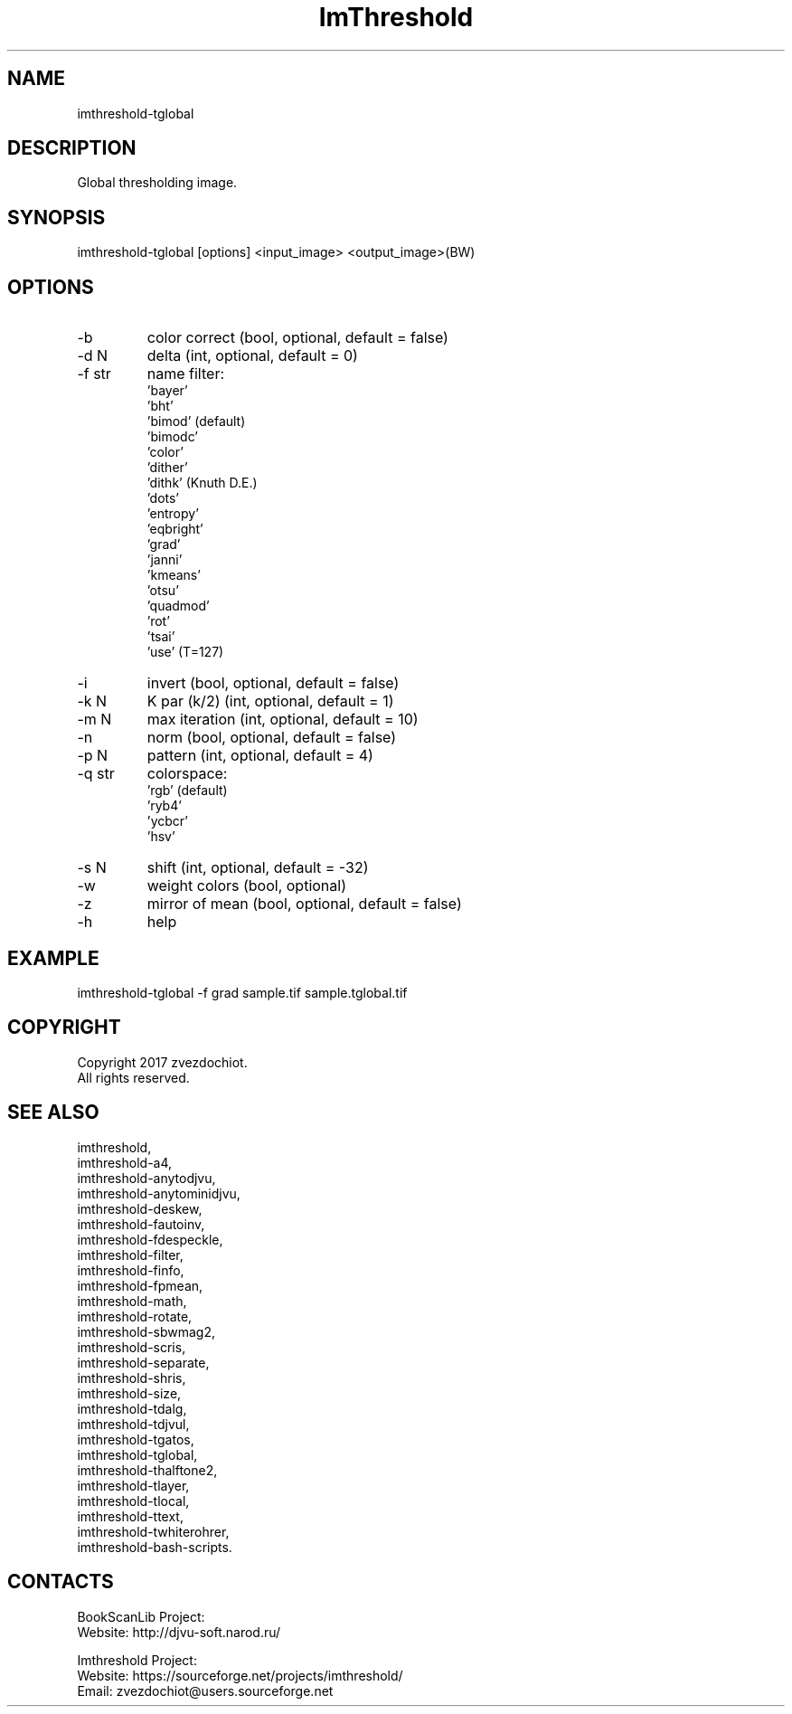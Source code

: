 .TH "ImThreshold" 1 0.20230428 "28 Apr 2023" "User Manual"

.SH NAME
imthreshold-tglobal

.SH DESCRIPTION
Global thresholding image.

.SH SYNOPSIS
imthreshold-tglobal [options] <input_image> <output_image>(BW)

.SH OPTIONS
.TP
-b
color correct (bool, optional, default = false)
.TP
-d N
delta (int, optional, default = 0)
.TP
-f str
name filter:
    'bayer'
    'bht'
    'bimod' (default)
    'bimodc'
    'color'
    'dither'
    'dithk' (Knuth D.E.)
    'dots'
    'entropy'
    'eqbright'
    'grad'
    'janni'
    'kmeans'
    'otsu'
    'quadmod'
    'rot'
    'tsai'
    'use' (T=127)
.TP
-i
invert (bool, optional, default = false)
.TP
-k N
K par (k/2) (int, optional, default = 1)
.TP
-m N
max iteration (int, optional, default = 10)
.TP
-n
norm (bool, optional, default = false)
.TP
-p N
pattern (int, optional, default = 4)
.TP
-q str
colorspace:
    'rgb' (default)
    'ryb4'
    'ycbcr'
    'hsv'
.TP
-s N
shift (int, optional, default = -32)
.TP
-w
weight colors (bool, optional)
.TP
-z
mirror of mean (bool, optional, default = false)
.TP
-h
help

.SH EXAMPLE
imthreshold-tglobal -f grad sample.tif sample.tglobal.tif

.SH COPYRIGHT
Copyright 2017 zvezdochiot.
 All rights reserved.

.SH SEE ALSO
 imthreshold,
 imthreshold-a4,
 imthreshold-anytodjvu,
 imthreshold-anytominidjvu,
 imthreshold-deskew,
 imthreshold-fautoinv,
 imthreshold-fdespeckle,
 imthreshold-filter,
 imthreshold-finfo,
 imthreshold-fpmean,
 imthreshold-math,
 imthreshold-rotate,
 imthreshold-sbwmag2,
 imthreshold-scris,
 imthreshold-separate,
 imthreshold-shris,
 imthreshold-size,
 imthreshold-tdalg,
 imthreshold-tdjvul,
 imthreshold-tgatos,
 imthreshold-tglobal,
 imthreshold-thalftone2,
 imthreshold-tlayer,
 imthreshold-tlocal,
 imthreshold-ttext,
 imthreshold-twhiterohrer,
 imthreshold-bash-scripts.

.SH CONTACTS
BookScanLib Project:
 Website: http://djvu-soft.narod.ru/

Imthreshold Project:
 Website: https://sourceforge.net/projects/imthreshold/
 Email: zvezdochiot@users.sourceforge.net
